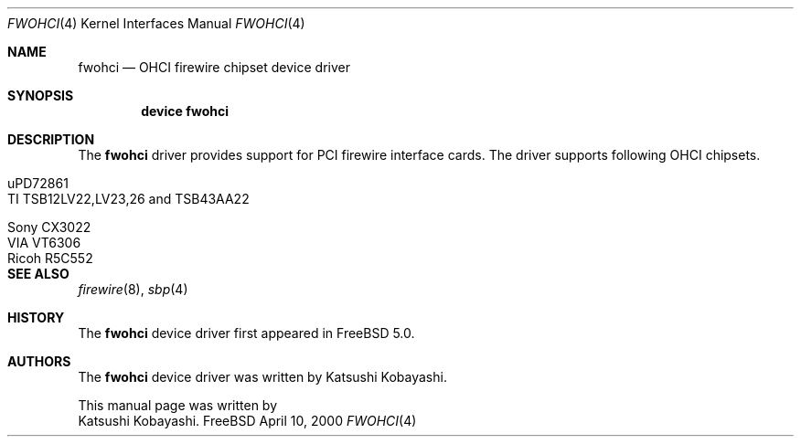 .\" Copyright (c) 1998,1999,2000 Katsushi Kobayashi and Hidetoshi Shimokawa
.\" All rights reserved.
.\"
.\" Redistribution and use in source and binary forms, with or without
.\" modification, are permitted provided that the following conditions
.\" are met:
.\" 1. Redistributions of source code must retain the above copyright
.\"    notice, this list of conditions and the following disclaimer.
.\" 2. Redistributions in binary form must reproduce the above copyright
.\"    notice, this list of conditions and the following disclaimer in the
.\"    documentation and/or other materials provided with the distribution.
.\" 3. All advertising materials mentioning features or use of this software
.\"    must display the acknowledgement as bellow:
.\"
.\"    This product includes software developed by K. Kobayashi and H. Shimokawa
.\"
.\" 4. The name of the author may not be used to endorse or promote products
.\"    derived from this software without specific prior written permission.
.\"
.\" THIS SOFTWARE IS PROVIDED BY THE AUTHOR ``AS IS'' AND ANY EXPRESS OR
.\" IMPLIED WARRANTIES, INCLUDING, BUT NOT LIMITED TO, THE IMPLIED
.\" WARRANTIES OF MERCHANTABILITY AND FITNESS FOR A PARTICULAR PURPOSE ARE
.\" DISCLAIMED.  IN NO EVENT SHALL THE AUTHOR BE LIABLE FOR ANY DIRECT,
.\" INDIRECT, INCIDENTAL, SPECIAL, EXEMPLARY, OR CONSEQUENTIAL DAMAGES
.\" (INCLUDING, BUT NOT LIMITED TO, PROCUREMENT OF SUBSTITUTE GOODS OR
.\" SERVICES; LOSS OF USE, DATA, OR PROFITS; OR BUSINESS INTERRUPTION)
.\" HOWEVER CAUSED AND ON ANY THEORY OF LIABILITY, WHETHER IN CONTRACT,
.\" STRICT LIABILITY, OR TORT (INCLUDING NEGLIGENCE OR OTHERWISE) ARISING IN
.\" ANY WAY OUT OF THE USE OF THIS SOFTWARE, EVEN IF ADVISED OF THE
.\" POSSIBILITY OF SUCH DAMAGE.
.\" 
.\" $FreeBSD$
.\"
.\"
.Dd April 10, 2000
.Dt FWOHCI 4
.Os FreeBSD
.Sh NAME
.Nm fwohci
.Nd
OHCI firewire chipset device driver
.Sh SYNOPSIS
.Cd "device fwohci"
.Sh DESCRIPTION
The
.Nm
driver provides support for PCI firewire interface cards.
The driver supports following OHCI chipsets.
.Pp
.Bl -tag -width xxxxxxxxxxxxxxxxxxxx
.It uPD72861
.It TI TSB12LV22,LV23,26 and TSB43AA22
.It Sony CX3022
.It VIA VT6306
.It Ricoh R5C552
.Pp
.El
.Sh SEE ALSO
.Xr firewire 8 ,
.Xr sbp 4
.Sh HISTORY
The
.Nm
device driver first appeared in
.Fx 5.0 .
.Sh AUTHORS
The
.Nm
device driver was written by
.An Katsushi Kobayashi .
.Pp
This manual page was written by
.An Katsushi Kobayashi .
